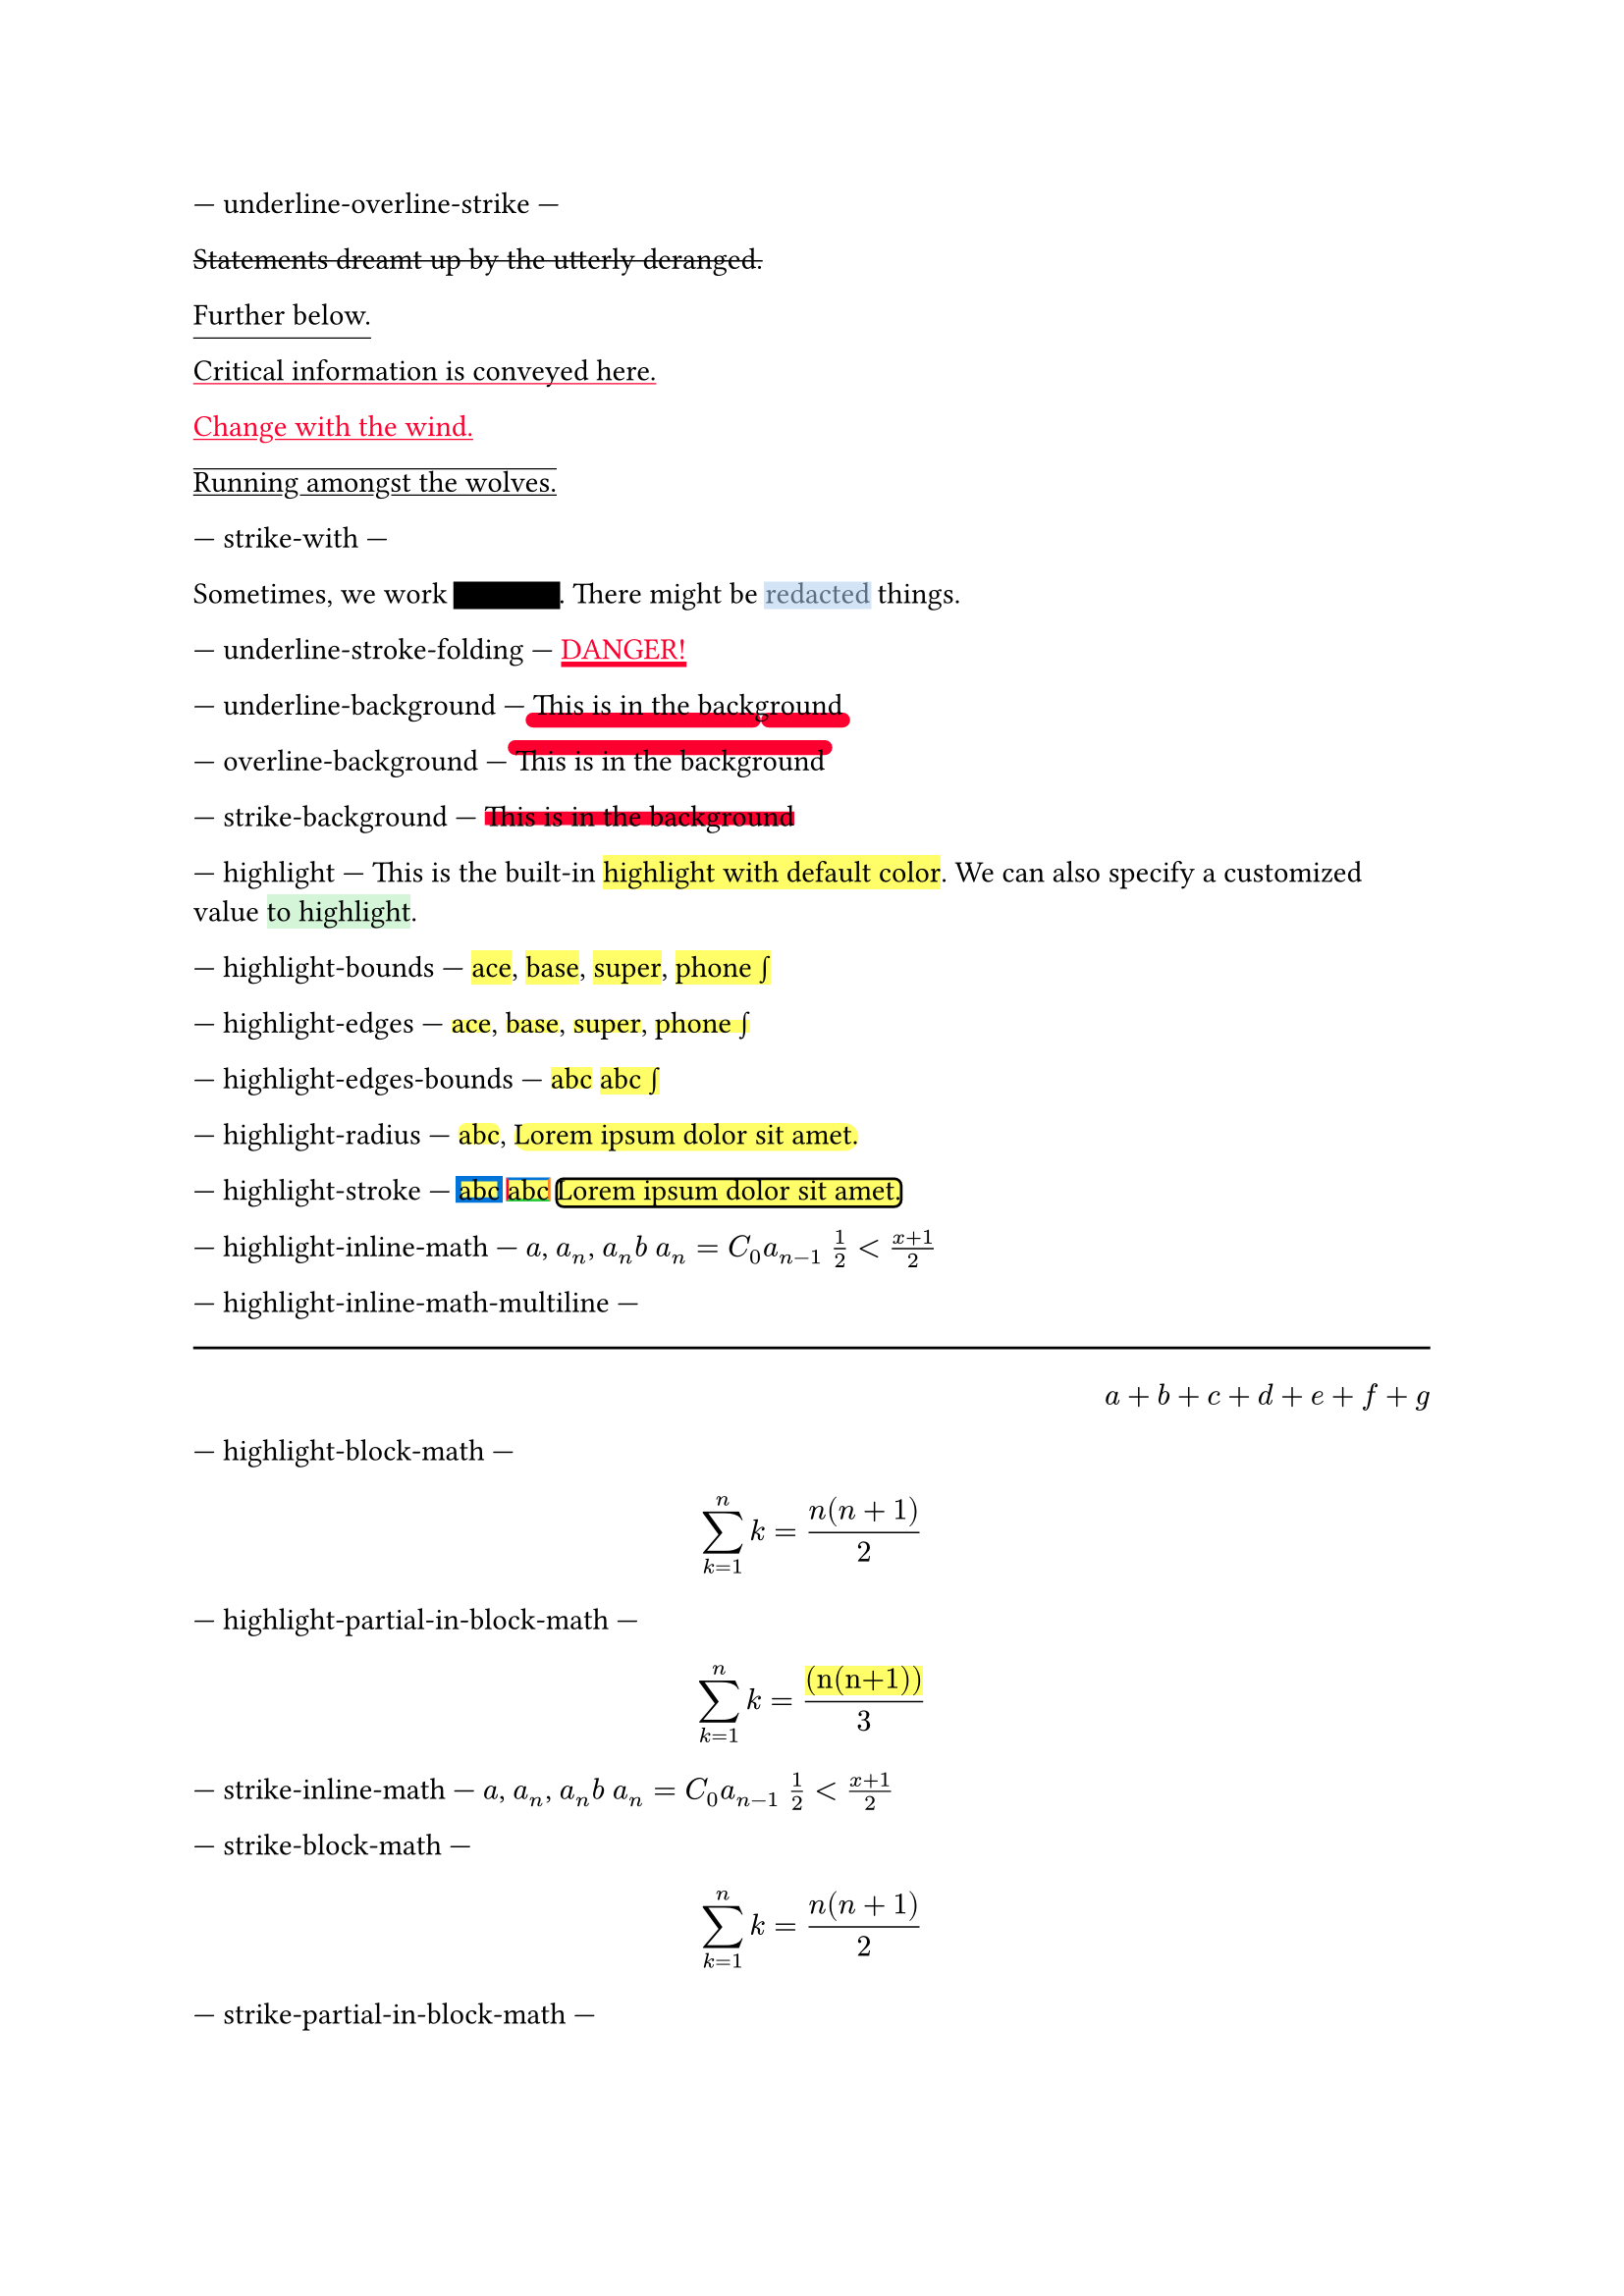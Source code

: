 // Test text decorations.

--- underline-overline-strike ---
#let red = rgb("fc0030")

// Basic strikethrough.
#strike[Statements dreamt up by the utterly deranged.]

// Move underline down.
#underline(offset: 5pt)[Further below.]

// Different color.
#underline(stroke: red, evade: false)[Critical information is conveyed here.]

// Inherits font color.
#text(fill: red, underline[Change with the wind.])

// Both over- and underline.
#overline(underline[Running amongst the wolves.])

--- strike-with ---
#let redact = strike.with(stroke: 10pt, extent: 0.05em)
#let highlight-custom = strike.with(stroke: 10pt + rgb("abcdef88"), extent: 0.05em)

// Abuse thickness and transparency for redacting and highlighting stuff.
Sometimes, we work #redact[in secret].
There might be #highlight-custom[redacted] things.

--- underline-stroke-folding ---
// Test stroke folding.
#set underline(stroke: 2pt, offset: 2pt)
#underline(text(red, [DANGER!]))

--- underline-background ---
// Test underline background
#set underline(background: true, stroke: (thickness: 0.5em, paint: red, cap: "round"))
#underline[This is in the background]

--- overline-background ---
// Test overline background
#set overline(background: true, stroke: (thickness: 0.5em, paint: red, cap: "round"))
#overline[This is in the background]

--- strike-background ---
// Test strike background
#set strike(background: true, stroke: 5pt + red)
#strike[This is in the background]

--- highlight ---
// Test highlight.
This is the built-in #highlight[highlight with default color].
We can also specify a customized value
#highlight(fill: green.lighten(80%))[to highlight].

--- highlight-bounds ---
// Test default highlight bounds.
#highlight[ace],
#highlight[base],
#highlight[super],
#highlight[phone #sym.integral]

--- highlight-edges ---
// Test a tighter highlight.
#set highlight(top-edge: "x-height", bottom-edge: "baseline")
#highlight[ace],
#highlight[base],
#highlight[super],
#highlight[phone #sym.integral]

--- highlight-edges-bounds ---
// Test a bounds highlight.
#set highlight(top-edge: "bounds", bottom-edge: "bounds")
#highlight[abc]
#highlight[abc #sym.integral]

--- highlight-radius ---
// Test highlight radius
#highlight(radius: 3pt)[abc],
#highlight(radius: 1em)[#lorem(5)]

--- highlight-stroke ---
// Test highlight stroke
#highlight(stroke: 2pt + blue)[abc]
#highlight(stroke: (top: blue, left: red, bottom: green, right: orange))[abc]
#highlight(stroke: 1pt, radius: 3pt)[#lorem(5)]


--- highlight-inline-math ---
// Test highlight for inline math equation.
#highlight[$a$], #highlight[$a_n$], #highlight[$a_n b$]
#highlight[$a_n = C_0 a_(n-1)$]
#highlight[$1/2 < (x+1)/2$]

--- highlight-inline-math-multiline ---
#line(length: 100%)
#h(1fr)
#highlight[$a + b + c + d + e + f + g$]

--- highlight-block-math ---
// Test highlight for block math equation.
#highlight[$ sum_(k=1)^n k = (n(n+1)) / 2 $]

--- highlight-partial-in-block-math ---
// Test partial highlight in a block math equation.
$ sum_(k=1)^n k = #highlight[(n(n+1))] / 3 $

--- strike-inline-math ---
// Test strike for inline math equation.
#strike[$a$], #strike[$a_n$], #strike[$a_n b$]
#strike[$a_n = C_0 a_(n-1)$]
#strike[$1/2 < (x+1)/2$]

--- strike-block-math ---
// Test strike for block math equation.
#strike[$ sum_(k=1)^n k = (n(n+1)) / 2 $]

--- strike-partial-in-block-math ---
// Test partial strike in a block math equation.
$ sum_(k=1)^n k = #strike[(n(n+1))] / 3 $

--- underline-inline-math ---
// Test underline for inline math equation.
#underline[$a$], #underline[$a_n$], #underline[$a_n b$]
#underline[$a_n = C_0 a_(n-1)$]
#underline[$1/2 < (x+1)/2$]

--- underline-block-math ---
// Test underline for block math equation.
#underline[$ sum_(k=1)^n k = (n(n+1)) / 2 $]

--- underline-partial-in-block-math ---
// Test partial underline in a block math equation.
$ sum_(k=1)^n k = #underline[(n(n+1))] / 3 $

--- overline-inline-math ---
// Test overline for inline math equation.
#overline[$a$], #overline[$a_n$], #overline[$a_n b$]
#overline[$a_n = C_0 a_(n-1)$]
#overline[$1/2 < (x+1)/2$]

--- overline-block-math ---
// Test overline for block math equation.
#overline[$ sum_(k=1)^n k = (n(n+1)) / 2 $]

--- overline-partial-in-block-math ---
// Test partial overline in a block math equation.
$ sum_(k=1)^n k = #overline[(n(n+1))] / 3 $

